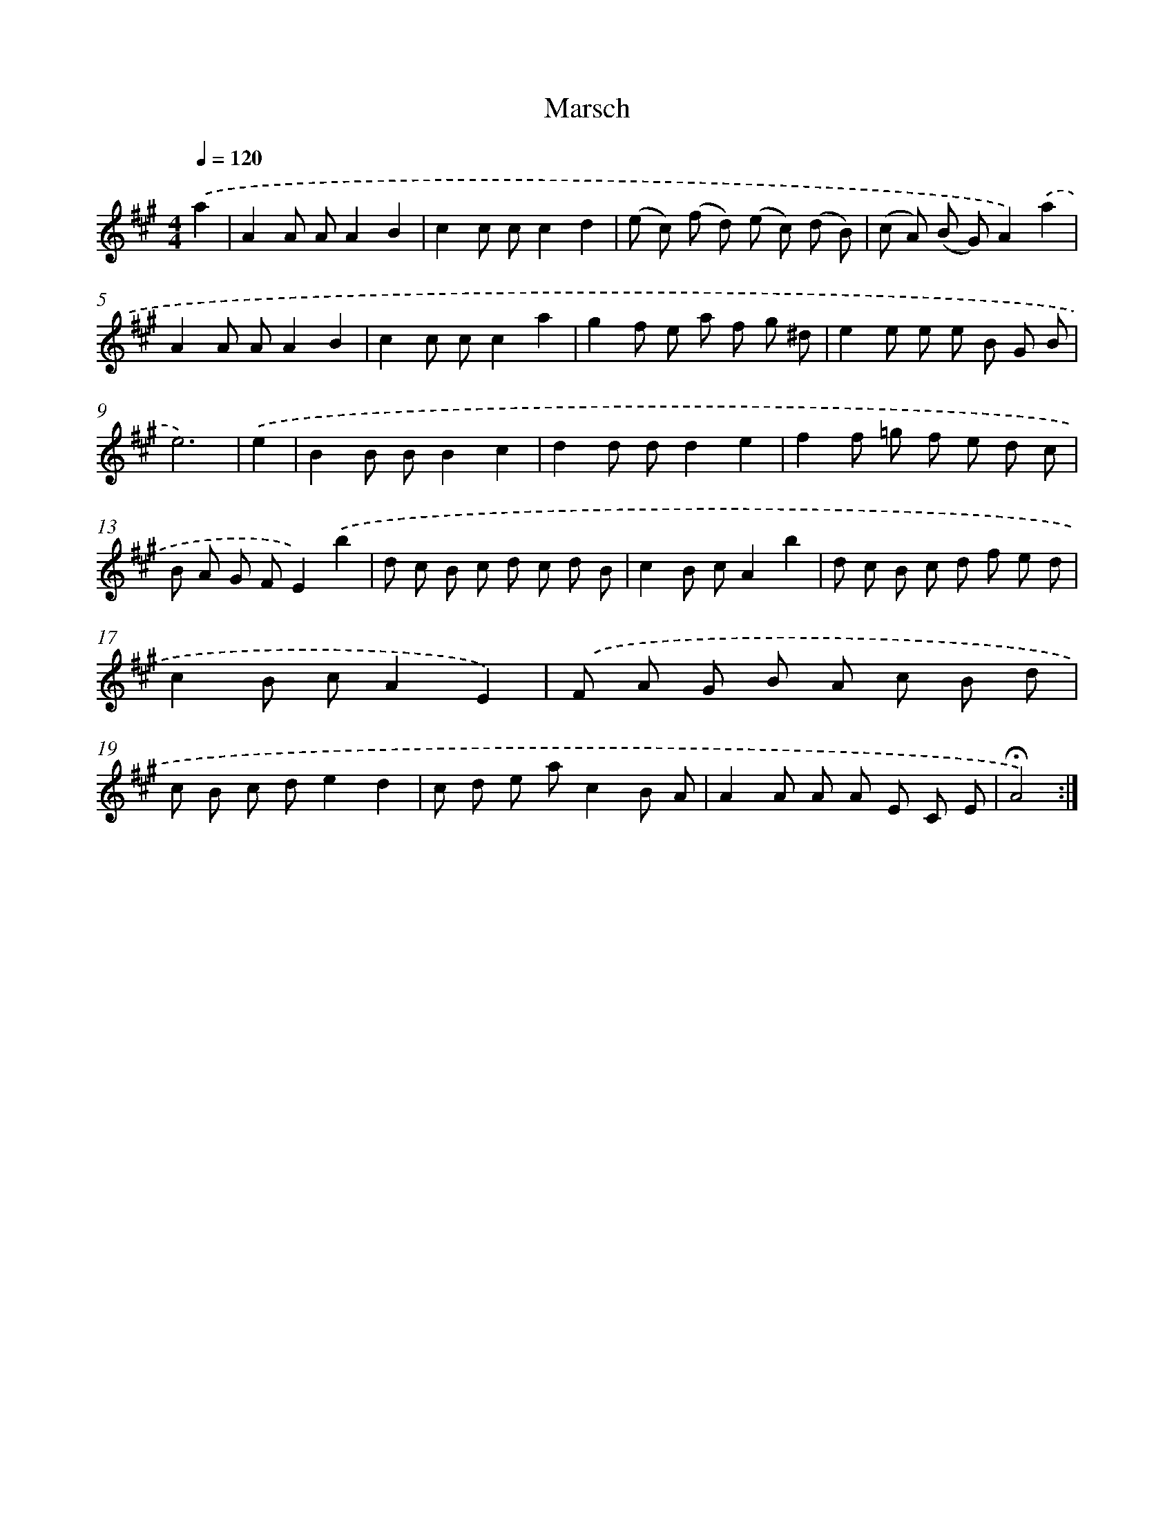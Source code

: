 X: 17434
T: Marsch
%%abc-version 2.0
%%abcx-abcm2ps-target-version 5.9.1 (29 Sep 2008)
%%abc-creator hum2abc beta
%%abcx-conversion-date 2018/11/01 14:38:13
%%humdrum-veritas 4217851641
%%humdrum-veritas-data 2056451922
%%continueall 1
%%barnumbers 0
L: 1/8
M: 4/4
Q: 1/4=120
K: A clef=treble
.('a2 [I:setbarnb 1]|
A2A AA2B2 |
c2c cc2d2 |
(e c) (f d) (e c) (d B) |
(c A) (B G)A2).('a2 |
A2A AA2B2 |
c2c cc2a2 |
g2f e a f g ^d |
e2e e e B G B |
e6) |
.('e2 [I:setbarnb 10]|
B2B BB2c2 |
d2d dd2e2 |
f2f =g f e d c |
B A G FE2).('b2 |
d c B c d c d B |
c2B cA2b2 |
d c B c d f e d |
c2B cA2E2) |
.('F A G B A c B d |
c B c de2d2 |
c d e ac2B A |
A2A A A E C E |
!fermata!A4) :|]
